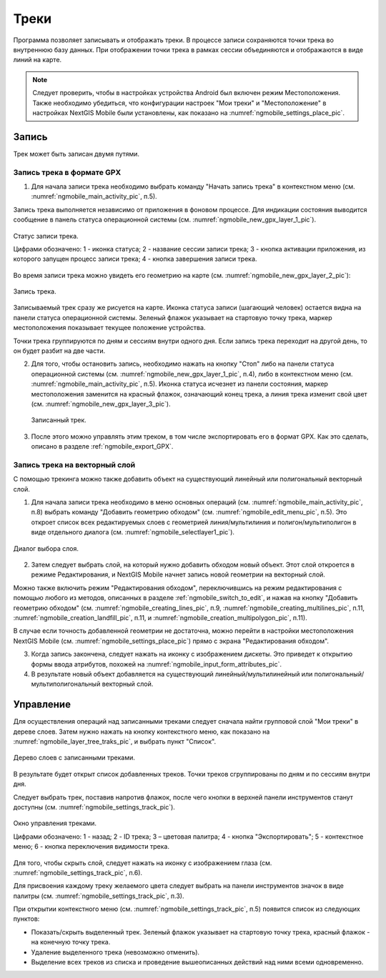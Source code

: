 .. sectionauthor:: Дмитрий Барышников <dmitry.baryshnikov@nextgis.ru>

.. _tracks:

Треки
=====

Программа позволяет записывать и отображать треки. В процессе записи сохраняются 
точки трека во внутреннюю базу данных. При отображении точки трека в рамках сессии 
объединяются и отображаются в виде линий на карте. 

.. note::
   Следует проверить, чтобы в настройках устройства Android был включен режим Местоположения. Также необходимо убедиться, что конфигурации настроек "Мои треки" и "Местоположение" в настройках NextGIS Mobile были установлены, как показано на :numref:`ngmobile_settings_place_pic`.

Запись
------

Трек может быть записан двумя путями.

.. _ngmobile_record_tracks:

Запись трека в формате GPX
^^^^^^^^^^^^^^^^^^^^^^^^^^

1. Для начала записи трека необходимо выбрать команду "Начать запись трека" в контекстном меню (см. :numref:`ngmobile_main_activity_pic`, п.5). 

Запись трека выполняется независимо от приложения в фоновом процессе. Для индикации состояния выводится сообщение в панель 
статуса операционной системы (см. :numref:`ngmobile_new_gpx_layer_1_pic`).

.. figure:: _static/new_gpx_layer_1.png
   :name: ngmobile_new_gpx_layer_1_pic
   :align: center
   :height: 4cm
   
   Статус записи трека.
   
   Цифрами обозначено: 1 - иконка статуса; 2 - название сессии записи трека; 3 - кнопка активации приложения, из которого запущен процесс записи трека; 4 -  кнопка завершения записи трека.
  
Во время записи трека можно увидеть его геометрию на карте (см. :numref:`ngmobile_new_gpx_layer_2_pic`):

.. figure:: _static/new_gpx_layer_2.png
   :name: ngmobile_new_gpx_layer_2_pic
   :align: center
   :height: 10cm
   
   Запись трека.
   
Записываемый трек сразу же рисуется на карте. Иконка статуса записи (шагающий человек) остается видна на панели статуса операционной системы. Зеленый флажок указывает на стартовую точку трека, маркер местоположения показывает текущее положение устройства.

.. note::
Точки трека группируются по дням и сессиям внутри одного дня. Если запись трека переходит на другой день, то он будет разбит на две части.

2. Для того, чтобы остановить запись, необходимо нажать на кнопку "Стоп" либо на панели статуса операционной системы (см. :numref:`ngmobile_new_gpx_layer_1_pic`, п.4), либо в контекстном меню (см. :numref:`ngmobile_main_activity_pic`, п.5). Иконка статуса исчезнет из панели состояния, маркер местоположения заменится на красный флажок, означающий конец трека, а линия трека изменит свой цвет (см. :numref:`ngmobile_new_gpx_layer_3_pic`).

.. figure:: _static/new_gpx_layer_3.png
   :name: ngmobile_new_gpx_layer_3_pic
   :align: center
   :height: 10cm
   
  Записанный трек.

3. После этого можно управлять этим треком, в том числе экспортировать его в формат GPX. Как это сделать, описано в разделе :ref:`ngmobile_export_GPX`.

.. _ngmobile_edit_vector_tracks:

Запись трека на векторный слой
^^^^^^^^^^^^^^^^^^^^^^^^^^^^^^

С помощью трекинга можно также добавить объект на существующий линейный или полигональный векторный слой.

1. Для начала записи трека необходимо в меню основных операций (см. :numref:`ngmobile_main_activity_pic`, п.8) выбрать команду "Добавить геометрию обходом" (см. :numref:`ngmobile_edit_menu_pic`, п.5). Это откроет список всех редактируемых слоев с геометрией линия/мультилиния и полигон/мультиполигон в виде отдельного диалога (см. :numref:`ngmobile_selectlayer1_pic`).

.. figure:: _static/ngmobile_selectlayer1.png
   :name: ngmobile_selectlayer1_pic
   :align: center
   :height: 10cm

   Диалог выбора слоя.
   
2. Затем следует выбрать слой, на который нужно добавить обходом новый объект. Этот слой откроется в режиме Редактирования, и NextGIS Mobile начнет запись новой геометрии на векторный слой.

.. note::   
Можно также включить режим "Редактирования обходом", переключившись на режим редактирования с помощью любого из методов, описанных в разделе :ref:`ngmobile_switch_to_edit`, и нажав на кнопку "Добавить геометрию обходом" (см. :numref:`ngmobile_creating_lines_pic`, п.9, :numref:`ngmobile_creating_multilines_pic`, п.11, :numref:`ngmobile_creation_landfill_pic`, п.11, и :numref:`ngmobile_creation_multipolygon_pic`, п.11).

В случае если точность добавленной геометрии не достаточна, можно перейти в настройки местоположения NextGIS Mobile (см. :numref:`ngmobile_settings_place_pic`) прямо с экрана "Редактирования обходом".

3. Когда запись закончена, следует нажать на иконку с изображением дискеты. Это приведет к открытию формы ввода атрибутов, похожей на :numref:`ngmobile_input_form_attributes_pic`.
   
4. В результате новый объект добавляется на существующий линейный/мультилинейный или полигональный/мультиполигональный векторный слой.

.. _ngmobile_manage_tracks:

Управление
----------

Для осуществления операций над записанными треками следует сначала найти групповой слой "Мои треки" в дереве слоев. Затем нужно нажать на кнопку контекстного меню, как показано на :numref:`ngmobile_layer_tree_traks_pic`, и выбрать пункт "Список".

.. figure:: _static/ngmobile_layer_tree_traks.png
   :name: ngmobile_layer_tree_traks_pic
   :align: center
   :height: 10cm
 
   Дерево слоев с записанными треками.
 
В результате будет открыт список добавленных треков. Точки треков сгруппированы по дням и по сессиям внутри дня.

Следует выбрать трек, поставив напротив флажок, после чего кнопки в верхней панели инструментов станут доступны (см. :numref:`ngmobile_settings_track_pic`).

.. figure:: _static/ngmobile_settings_track.png
   :name: ngmobile_settings_track_pic
   :align: center
   :height: 10cm
 
   Окно управления треками.
   
   Цифрами обозначено: 1 - назад; 2 - ID трека; 3 – цветовая палитра; 4 - кнопка "Экспортировать"; 5 - контекстное меню; 6 - кнопка переключения видимости трека.

Для того, чтобы скрыть слой, следует нажать на иконку с изображением глаза (см. :numref:`ngmobile_settings_track_pic`, п.6).

Для присвоения каждому треку желаемого цвета следует выбрать на панели инструментов 
значок в виде палитры (см. :numref:`ngmobile_settings_track_pic`, п.3). 

При открытии контекстного меню (см. :numref:`ngmobile_settings_track_pic`, п.5) появится список из  следующих пунктов: 

* Показать/скрыть выделенный трек. Зеленый флажок указывает на стартовую точку трека, красный флажок - на конечную точку трека.
* Удаление выделенного трека (невозможно отменить).
* Выделение всех треков из списка и проведение вышеописанных действий над ними всеми одновременно.
